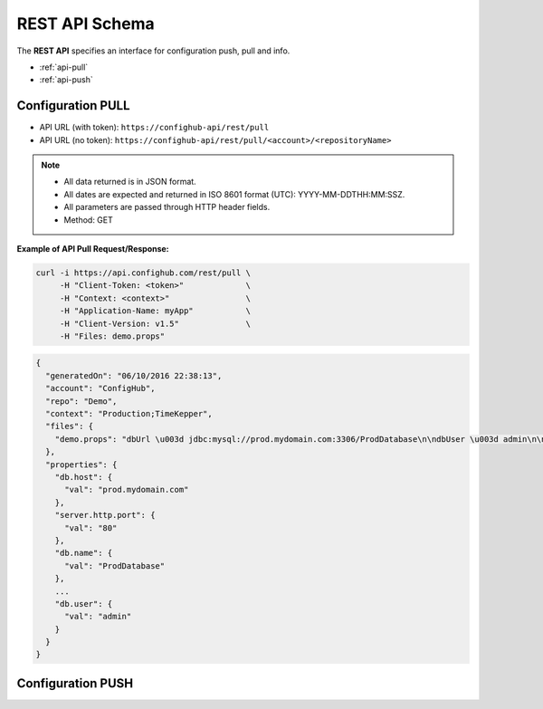 REST API Schema
===============

The **REST API** specifies an interface for configuration push, pull and info.

* :ref:`api-pull`
* :ref:`api-push`


.. _api-pull:

Configuration PULL
~~~~~~~~~~~~~~~~~~

- API URL (with token):  ``https://confighub-api/rest/pull``
- API URL (no token):  ``https://confighub-api/rest/pull/<account>/<repositoryName>``


.. note:: - All data returned is in JSON format.
          - All dates are expected and returned in ISO 8601 format (UTC): YYYY-MM-DDTHH:MM:SSZ.
          - All parameters are passed through HTTP header fields.
          - Method: GET

**Example of API Pull Request/Response:**

.. code-block:: bash

   curl -i https://api.confighub.com/rest/pull \
        -H "Client-Token: <token>"             \
        -H "Context: <context>"                \
        -H "Application-Name: myApp"           \
        -H "Client-Version: v1.5"              \
        -H "Files: demo.props"
.. code-block:: json

    {
      "generatedOn": "06/10/2016 22:38:13",
      "account": "ConfigHub",
      "repo": "Demo",
      "context": "Production;TimeKepper",
      "files": {
        "demo.props": "dbUrl \u003d jdbc:mysql://prod.mydomain.com:3306/ProdDatabase\n\ndbUser \u003d admin\n\ndbPass \u003d prod-password"
      },
      "properties": {
        "db.host": {
          "val": "prod.mydomain.com"
        },
        "server.http.port": {
          "val": "80"
        },
        "db.name": {
          "val": "ProdDatabase"
        },
        ...
        "db.user": {
          "val": "admin"
        }
      }
    }

.. _api-push:

Configuration PUSH
~~~~~~~~~~~~~~~~~~
